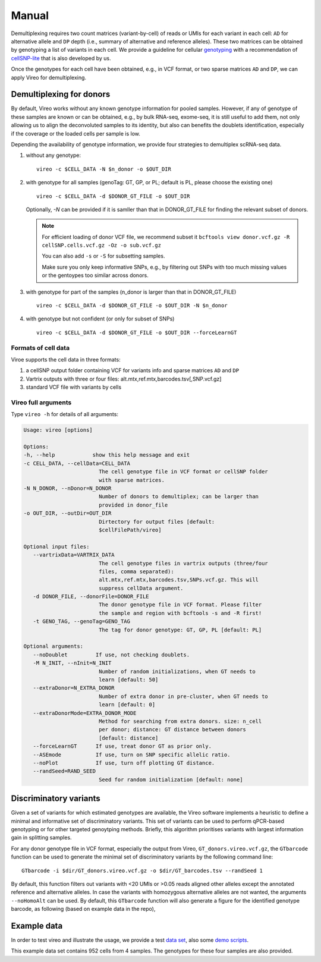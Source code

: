 ======
Manual
======

Demultiplexing requires two count matrices (variant-by-cell) of reads or UMIs 
for each variant in each cell: ``AD`` for alternative allele and ``DP`` depth 
(i.e., summary of alternative and reference alleles). These two matrices can be 
obtained by genotyping a list of variants in each cell. We provide a guideline 
for cellular genotyping_ with a recommendation of cellSNP-lite_ that is also 
developed by us.

Once the genotypes for each cell have been obtained, e.g., in VCF format, or two
sparse matrices ``AD`` and ``DP``, we can apply Vireo for demultiplexing.


Demultiplexing for donors
=========================

By default, Vireo works without any known genotype information for pooled 
samples. However, if any of genotype of these samples are known or can be 
obtained, e.g., by bulk RNA-seq, exome-seq, it is still useful to add them, not
only allowing us to align the deconvoluted samples to its identity, but also can 
benefits the doublets identification, especially if the coverage or the loaded 
cells per sample is low.

Depending the availability of genotype information, we provide four strategies 
to demultiplex scRNA-seq data.

1) without any genotype: 

   ::

      vireo -c $CELL_DATA -N $n_donor -o $OUT_DIR

2) with genotype for all samples (genoTag: GT, GP, or PL; default is PL, please 
   choose the existing one)

   ::

      vireo -c $CELL_DATA -d $DONOR_GT_FILE -o $OUT_DIR

   Optionally, `-N` can be provided if it is samller than that in DONOR_GT_FILE
   for finding the relevant subset of donors.

   .. note::
      For efficient loading of donor VCF file, we recommend subset it
      ``bcftools view donor.vcf.gz -R cellSNP.cells.vcf.gz -Oz -o sub.vcf.gz``
      
      You can also add ``-s`` or ``-S`` for subsetting samples. 

      Make sure you only keep informative SNPs, e.g., by filtering out SNPs
      with too much missing values or the gentoypes too similar across donors.

3) with genotype for part of the samples (n_donor is larger than that in 
   DONOR_GT_FILE)

   ::

      vireo -c $CELL_DATA -d $DONOR_GT_FILE -o $OUT_DIR -N $n_donor 

4) with genotype but not confident (or only for subset of SNPs)

   ::

      vireo -c $CELL_DATA -d $DONOR_GT_FILE -o $OUT_DIR --forceLearnGT


Formats of cell data
--------------------
Viroe supports the cell data in three formats:

1) a cellSNP output folder containing VCF for variants info and sparse matrices 
   ``AD`` and ``DP``
2) Vartrix outputs with three or four files: alt.mtx,ref.mtx,barcodes.tsv[,SNP.vcf.gz]
3) standard VCF file with variants by cells


Vireo full arguments
--------------------

Type ``vireo -h`` for details of all arguments:

.. code-block:: html

   Usage: vireo [options]

   Options:
   -h, --help            show this help message and exit
   -c CELL_DATA, --cellData=CELL_DATA
                           The cell genotype file in VCF format or cellSNP folder
                           with sparse matrices.
   -N N_DONOR, --nDonor=N_DONOR
                           Number of donors to demultiplex; can be larger than
                           provided in donor_file
   -o OUT_DIR, --outDir=OUT_DIR
                           Dirtectory for output files [default:
                           $cellFilePath/vireo]

   Optional input files:
      --vartrixData=VARTRIX_DATA
                           The cell genotype files in vartrix outputs (three/four
                           files, comma separated):
                           alt.mtx,ref.mtx,barcodes.tsv,SNPs.vcf.gz. This will
                           suppress cellData argument.
      -d DONOR_FILE, --donorFile=DONOR_FILE
                           The donor genotype file in VCF format. Please filter
                           the sample and region with bcftools -s and -R first!
      -t GENO_TAG, --genoTag=GENO_TAG
                           The tag for donor genotype: GT, GP, PL [default: PL]

   Optional arguments:
      --noDoublet         If use, not checking doublets.
      -M N_INIT, --nInit=N_INIT
                           Number of random initializations, when GT needs to
                           learn [default: 50]
      --extraDonor=N_EXTRA_DONOR
                           Number of extra donor in pre-cluster, when GT needs to
                           learn [default: 0]
      --extraDonorMode=EXTRA_DONOR_MODE
                           Method for searching from extra donors. size: n_cell
                           per donor; distance: GT distance between donors
                           [default: distance]
      --forceLearnGT      If use, treat donor GT as prior only.
      --ASEmode           If use, turn on SNP specific allelic ratio.
      --noPlot            If use, turn off plotting GT distance.
      --randSeed=RAND_SEED
                           Seed for random initialization [default: none]



Discriminatory variants
=======================

Given a set of variants for which estimated genotypes are available, the Vireo 
software implements a heuristic to define a minimal and informative set of 
discriminatory variants. This set of variants can be used to perform qPCR-based 
genotyping or for other targeted genoytping methods. Briefly, this algorithm 
prioritises variants with largest information gain in splitting samples.

For any donor genotype file in VCF format, especially the output from Vireo, 
``GT_donors.vireo.vcf.gz``, the ``GTbarcode`` function can be used to generate 
the minimal set of discriminatory variants by the following command line:

::

   GTbarcode -i $dir/GT_donors.vireo.vcf.gz -o $dir/GT_barcodes.tsv --randSeed 1

By default, this function filters out variants with <20 UMIs or >0.05 reads 
aligned other alleles except the annotated reference and alternative alleles. 
In case the variants with homozygous alternative alleles are not wanted, the 
arguments ``--noHomoAlt`` can be used. By default, this ``GTbarcode`` function 
will also generate a figure for the identified genotype barcode, as following 
(based on example data in the repo),

.. image:: image/GT_barcodes.png
   :height: 400px
   :width: 800px
   :scale: 50 %
   :alt: identified discriminatory variants
   :align: center


Example data
============

In order to test vireo and illustrate the usage, we provide a test `data set`_,
also some `demo scripts`_.

This example data set contains 952 cells from 4 samples. The genotypes for these
four samples are also provided.

.. _genotyping: https://vireoSNP.readthedocs.io/en/latest/genotype.html
.. _cellSNP-lite: https://cellsnp-lite.readthedocs.io/en/latest/manual.html
.. _demo scripts: https://github.com/huangyh09/vireo/blob/master/examples/demo.sh
.. _data set: https://github.com/huangyh09/vireo/tree/master/data
